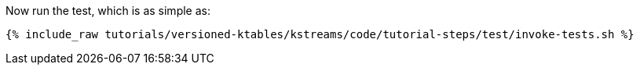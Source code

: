 Now run the test, which is as simple as:

+++++
<pre class="snippet"><code class="shell">{% include_raw tutorials/versioned-ktables/kstreams/code/tutorial-steps/test/invoke-tests.sh %}</code></pre>
+++++
